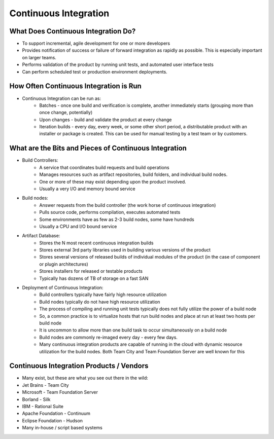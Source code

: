 Continuous Integration
======================

What Does Continuous Integration Do?
------------------------------------

- To support incremental, agile development for one or more developers
- Provides notification of success or failure of forward integration as rapidly as possible. This is especially important on larger teams.
- Performs validation of the product by running unit tests, and automated user interface tests
- Can perform scheduled test or production environment deployments.


How Often Continuous Integration is Run
---------------------------------------

- Continuous Integration can be run as:
	- Batches - once one build and verification is complete, another immediately starts (grouping more than once change, potentially)
	- Upon changes - build and validate the product at every change
	- Iteration builds - every day, every week, or some other short period, a distributable product with an installer or package is created. This can be used for manual testing by a test team or by customers.


What are the Bits and Pieces of Continuous Integration
------------------------------------------------------

- Build Controllers:
	- A service that coordinates build requests and build operations
	- Manages resources such as artifact repositories, build folders, and individual build nodes.
	- One or more of these may exist depending upon the product involved.
	- Usually a very I/O and memory bound service
- Build nodes:
	- Answer requests from the build controller (the work horse of continuous integration)
	- Pulls source code, performs compilation, executes automated tests
	- Some environments have as few as 2-3 build nodes, some have hundreds
	- Usually a CPU and I/O bound service
- Artifact Database:
	- Stores the N most recent continuous integration builds
	- Stores external 3rd party libraries used in building various versions of the product
	- Stores several versions of released builds of individual modules of the product (in the case of component or plugin architectures)
	- Stores installers for released or testable products
	- Typically has dozens of TB of storage on a fast SAN
- Deployment of Continuous Integration:
	- Build controllers typically have fairly high resource utilization
	- Build nodes typically do not have high resource utilization
	- The process of compiling and running unit tests typically does not fully utilize the power of a build node
	- So, a common practice is to virtualize hosts that run build nodes and place at run at least two hosts per build node
	- It is uncommon to allow more than one build task to occur simultaneously on a build node
	- Build nodes are commonly re-imaged every day - every few days.
	- Many continuous integration products are capable of running in the cloud with dynamic resource utilization for the build nodes. Both Team City and Team Foundation Server are well known for this


Continuous Integration Products / Vendors
-----------------------------------------

- Many exist, but these are what you see out there in the wild:
- Jet Brains - Team City
- Microsoft - Team Foundation Server
- Borland - Silk 
- IBM - Rational Suite
- Apache Foundation - Continuum
- Eclipse Foundation - Hudson
- Many in-house / script based systems

